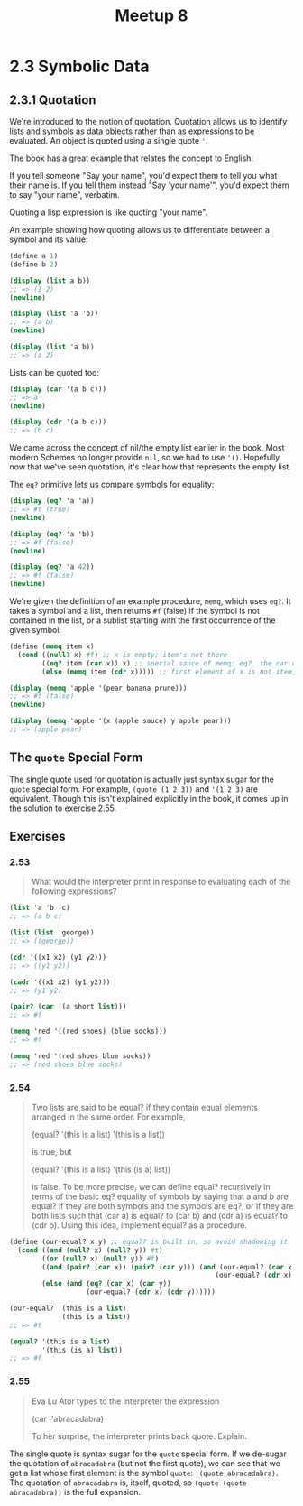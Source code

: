 #+title: Meetup 8

* 2.3 Symbolic Data
** 2.3.1 Quotation
We're introduced to the notion of quotation. Quotation allows us to identify lists and symbols as data objects rather than as expressions to be evaluated. An object is quoted using a single quote ='=.

The book has a great example that relates the concept to English:

If you tell someone "Say your name", you'd expect them to tell you what their name is.
If you tell them instead "Say 'your name'", you'd expect them to say "your name", verbatim.

Quoting a lisp expression is like quoting "your name".

An example showing how quoting allows us to differentiate between a symbol and its value:

#+begin_src scheme :results output
(define a 1)
(define b 2)

(display (list a b))
;; => (1 2)
(newline)

(display (list 'a 'b))
;; => (a b)
(newline)

(display (list 'a b))
;; => (a 2)
#+end_src

#+RESULTS:
: (1 2)
: (a b)
: (a 2)

Lists can be quoted too:

#+begin_src scheme :results output
(display (car '(a b c)))
;; => a
(newline)

(display (cdr '(a b c)))
;; => (b c)
#+end_src

#+RESULTS:
: a
: (b c)

We came across the concept of nil/the empty list earlier in the book. Most modern Schemes no longer provide =nil=, so we had to use ='()=. Hopefully now that we've seen quotation, it's clear how that represents the empty list.

The =eq?= primitive lets us compare symbols for equality:

#+begin_src scheme :results output
(display (eq? 'a 'a))
;; => #t (true)
(newline)

(display (eq? 'a 'b))
;; => #f (false)
(newline)

(display (eq? 'a 42))
;; => #f (false)
(newline)
#+end_src

#+RESULTS:
: #t
: #f
: #f

We're given the definition of an example procedure, =memq=, which uses =eq?=. It takes a symbol and a list, then returns =#f= (false) if the symbol is not contained in the list, or a sublist starting with the first occurrence of the given symbol:

#+begin_src scheme :results output
(define (memq item x)
  (cond ((null? x) #f) ;; x is empty; item's not there
        ((eq? item (car x)) x) ;; special sauce of memq: eq?. the car of the list is item, so return the list
        (else (memq item (cdr x))))) ;; first element of x is not item, so check the rest of the list

(display (memq 'apple '(pear banana prune)))
;; => #f (false)
(newline)

(display (memq 'apple '(x (apple sauce) y apple pear)))
;; => (apple pear)
#+end_src

#+RESULTS:
: #f
: (apple pear)


** The =quote= Special Form
The single quote used for quotation is actually just syntax sugar for the =quote= special form. For example, =(quote (1 2 3))= and ='(1 2 3)= are equivalent. Though this isn't explained explicitly in the book, it comes up in the solution to exercise 2.55.

** Exercises

*** 2.53

#+begin_quote
What would the interpreter print in response to evaluating each of the following expressions?
#+end_quote

#+begin_src scheme
(list 'a 'b 'c)
;; => (a b c)

(list (list 'george))
;; => ((george))

(cdr '((x1 x2) (y1 y2)))
;; => ((y1 y2))

(cadr '((x1 x2) (y1 y2)))
;; => (y1 y2)

(pair? (car '(a short list)))
;; => #f

(memq 'red '((red shoes) (blue socks)))
;; => #f

(memq 'red '(red shoes blue socks))
;; => (red shoes blue socks)
#+end_src

*** 2.54

#+begin_quote
Two lists are said to be equal? if they contain equal elements arranged in the same order. For example,

(equal? '(this is a list)
        '(this is a list))

is true, but

(equal? '(this is a list)
        '(this (is a) list))

is false. To be more precise, we can define equal? recursively in terms of the basic eq? equality of symbols by saying that a and b are equal? if they are both symbols and the symbols are eq?, or if they are both lists such that (car a) is equal? to (car b) and (cdr a) is equal? to (cdr b). Using this idea, implement equal? as a procedure.
#+end_quote

#+begin_src scheme
(define (our-equal? x y) ;; equal? is built in, so avoid shadowing it
  (cond ((and (null? x) (null? y)) #t)
        ((or (null? x) (null? y)) #f)
        ((and (pair? (car x)) (pair? (car y))) (and (our-equal? (car x) (car y))
                                                   (our-equal? (cdr x) (cdr y))))
        (else (and (eq? (car x) (car y))
                   (our-equal? (cdr x) (cdr y))))))

(our-equal? '(this is a list)
            '(this is a list))
;; => #t

(equal? '(this is a list)
        '(this (is a) list))
;; => #f
#+end_src

*** 2.55
#+begin_quote
Eva Lu Ator types to the interpreter the expression

(car ''abracadabra)

To her surprise, the interpreter prints back quote. Explain.
#+end_quote

The single quote is syntax sugar for the =quote= special form. If we de-sugar the quotation of =abracadabra= (but not the first quote), we can see that we get a list whose first element is the symbol =quote=: ='(quote abracadabra)=. The quotation of =abracadabra= is, itself, quoted, so =(quote (quote abracadabra))= is the full expansion.
